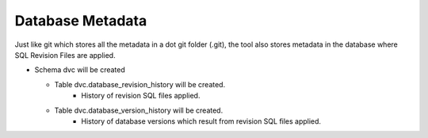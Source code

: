 Database Metadata
=========================

Just like git which stores all the metadata in a dot git folder (.git), the tool also stores metadata in the database where SQL Revision Files are applied.


- Schema dvc will be created

  - Table dvc.database_revision_history will be created.
        - History of revision SQL files applied.

  - Table dvc.database_version_history will be created.
        - History of database versions which result from revision SQL files applied.
